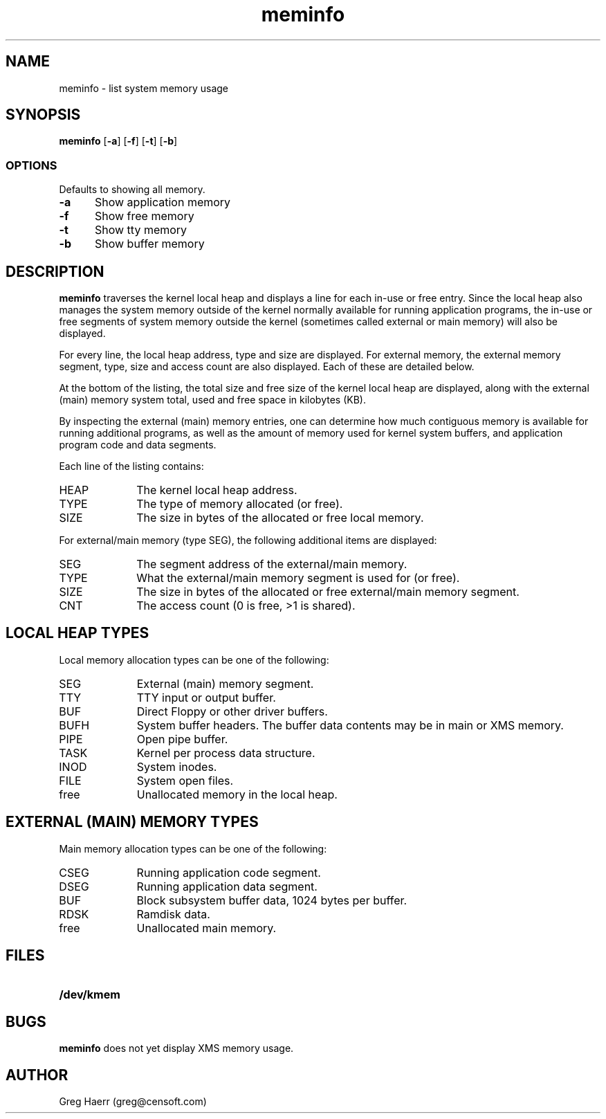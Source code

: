 .TH meminfo 1
.SH NAME
meminfo \- list system memory usage
.SH SYNOPSIS
.B meminfo
.RB [ \-a ]
.RB [ \-f ]
.RB [ \-t ]
.RB [ \-b ]
.br
.SS OPTIONS
Defaults to showing all memory.
.TP 5
.B -a
Show application memory
.TP 5
.B -f
Show free memory
.TP 5
.B -t
Show tty memory
.TP 5
.B -b
Show buffer memory
.SH DESCRIPTION
.B meminfo
traverses the kernel local heap and displays a line for each in-use or free entry. 
Since the local heap also manages the system memory outside of the kernel
normally available for running application programs, the in-use or free
segments of system memory outside the kernel
(sometimes called external or main memory) will also be displayed.
.PP
For every line, the local heap address, type and size are displayed.
For external memory, the external memory segment, type, size and access count
are also displayed. Each of these are detailed below.
.PP
At the bottom of the listing, the total size and free size of the kernel
local heap are displayed, along with the external (main) memory system total,
used and free space in kilobytes (KB).
.PP
By inspecting the external (main) memory entries, one can determine
how much contiguous memory is available for running additional programs,
as well as the amount of memory used for kernel system buffers, and
application program code and data segments.
.PP
Each line of the listing contains:
.TP 10
HEAP
The kernel local heap address.
.TP 10
TYPE
The type of memory allocated (or free).
.TP 10
SIZE
The size in bytes of the allocated or free local memory.
.PP
For external/main memory (type SEG), the following additional items are displayed:
.TP 10
SEG
The segment address of the external/main memory.
.TP 10
TYPE
What the external/main memory segment is used for (or free).
.TP 10
SIZE
The size in bytes of the allocated or free external/main memory segment.
.TP 10
CNT
The access count (0 is free, >1 is shared).
.SH "LOCAL HEAP TYPES"
Local memory allocation types can be one of the following:
.TP 10
SEG
External (main) memory segment.
.TP 10
TTY
TTY input or output buffer.
.TP 10
BUF
Direct Floppy or other driver buffers.
.TP 10
BUFH
System buffer headers. The buffer data contents may be in main or XMS memory.
.TP 10
PIPE
Open pipe buffer.
.TP 10
TASK
Kernel per process data structure.
.TP 10
INOD
System inodes.
.TP 10
FILE
System open files.
.TP 10
free
Unallocated memory in the local heap.
.SH "EXTERNAL (MAIN) MEMORY TYPES"
Main memory allocation types can be one of the following:
.TP 10
CSEG
Running application code segment.
.TP 10
DSEG
Running application data segment.
.TP 10
BUF
Block subsystem buffer data, 1024 bytes per buffer.
.TP 10
RDSK
Ramdisk data.
.TP 10
free
Unallocated main memory.
.SH FILES
.TP 10
.B /dev/kmem
.SH BUGS
.B meminfo
does not yet display XMS memory usage.
.SH AUTHOR
Greg Haerr (greg@censoft.com)
